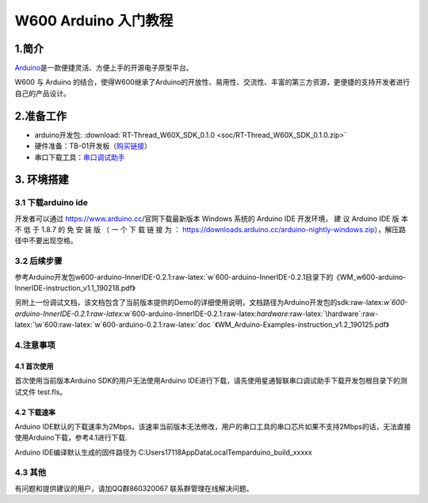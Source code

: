 W600 Arduino 入门教程
=====================

1.简介
------

`Arduino <https://baike.baidu.com/item/Arduino>`__\ 是一款便捷灵活、方便上手的开源电子原型平台。

W600 与 Arduino
的结合，使得W600继承了Arduino的开放性、易用性、交流性、丰富的第三方资源，更便捷的支持开发者进行自己的产品设计。

2.准备工作
----------

-  arduino开发包: :download:`RT-Thread_W60X_SDK_0.1.0 <soc/RT-Thread_W60X_SDK_0.1.0.zip>` 
-  硬件准备：TB-01开发板（\ `购买链接 <http://shop.thingsturn.com/>`__\ ）
-  串口下载工具：`串口调试助手 </download/tools>`__ 

3. 环境搭建
-----------

3.1 下载arduino ide
~~~~~~~~~~~~~~~~~~~

开发者可以通过 https://www.arduino.cc/官网下载最新版本 Windows 系统的
Arduino IDE 开发环境， 建 议 Arduino IDE 版 本 不 低 于 1.8.7 的 免 安
装 版 （ 一 个 下 载 链 接 为 ：
https://downloads.arduino.cc/arduino-nightly-windows.zip），解压路径中不要出现空格。

3.2 后续步骤
~~~~~~~~~~~~

参考Arduino开发包w600-arduino-InnerIDE-0.2.1:raw-latex:`\w`600-arduino-InnerIDE-0.2.1目录下的《WM_w600-arduino-InnerIDE-instruction_v1.1_190218.pdf》

另附上一份调试文档，该文档包含了当前版本提供的Demo的详细使用说明，文档路径为Arduino开发包的sdk:raw-latex:`\w`600-arduino-InnerIDE-0.2.1:raw-latex:`\w`600-arduino-InnerIDE-0.2.1:raw-latex:`\hardware`:raw-latex:`\hardware`:raw-latex:`\w`600:raw-latex:`\w`600-arduino-0.2.1:raw-latex:`\doc  `《WM_Arduino-Examples-instruction_v1.2_190125.pdf》

4.注意事项
~~~~~~~~~~

4.1 首次使用
^^^^^^^^^^^^

首次使用当前版本Arduino SDK的用户无法使用Arduino
IDE进行下载，请先使用星通智联串口调试助手下载开发包根目录下的测试文件
test.fls。

.. image:: start.assets/1551061923474.png


4.2 下载速率
^^^^^^^^^^^^

Arduino
IDE默认的下载速率为2Mbps，该速率当前版本无法修改，用户的串口工具的串口芯片如果不支持2Mbps的话，无法直接使用Arduino下载，参考4.1进行下载.

| Arduino IDE编译默认生成的固件路径为
  C:\Users\17118\AppData\Local\Temp\arduino_build_xxxxx

.. image:: start.assets/1551062211023.png


4.3 其他
~~~~~~~~

有问题和提供建议的用户，请加QQ群860320067 联系群管理在线解决问题。
